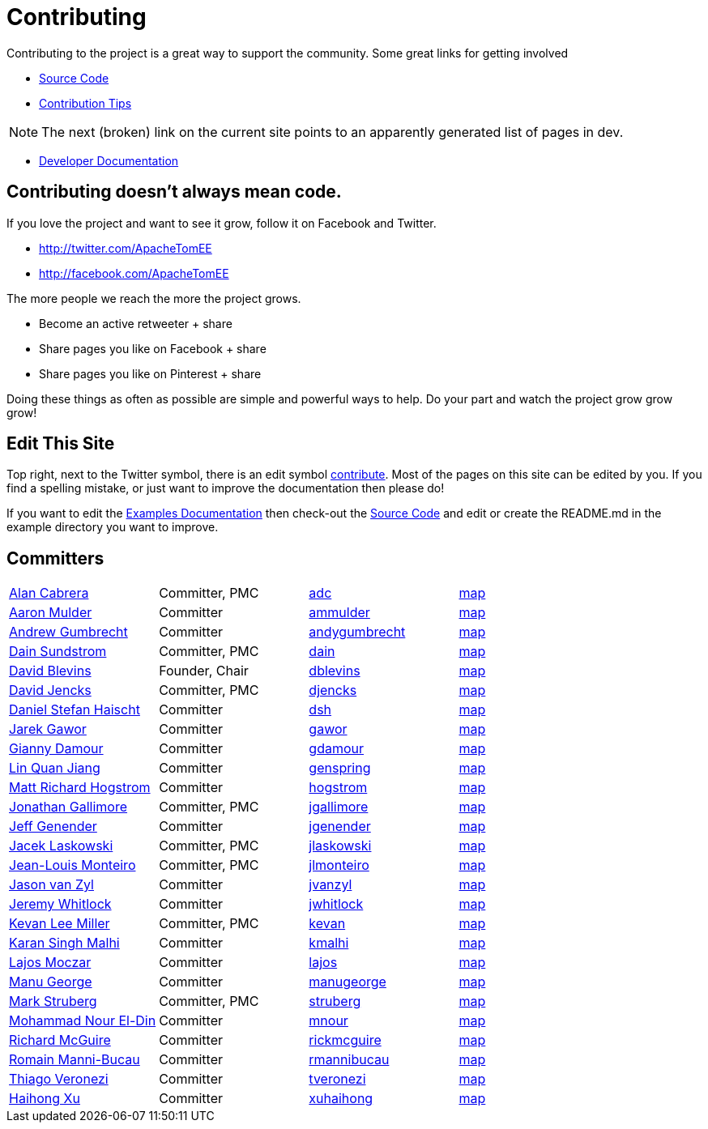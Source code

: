 = Contributing
:jbake-type: page
:jbake-status: published

Contributing to the project is a great way to support the community.
Some great links for getting involved

* xref:dev/source-code.adoc[Source Code]
* xref:dev/contribution-tips.adoc[Contribution Tips]

NOTE: The next (broken) link on the current site points to an apparently generated list of pages in dev.

* xref:dev/index.adoc[Developer Documentation]

== Contributing doesn't always mean code.

If you love the project and want to see it grow, follow it on Facebook and Twitter.

* http://twitter.com/ApacheTomEE
* http://facebook.com/ApacheTomEE

The more people we reach the more the project grows.

* Become an active retweeter + +++<a onclick="javascript:twshare()" class="tw-share sprite" title="share on Twitter">+++share [tw]+++</a>+++
* Share pages you like on Facebook + +++<a onclick="javascript:fbshare()" class="fb-share sprite" title="share on Facebook">+++share [fb]+++</a>+++
* Share pages you like on Pinterest + +++<a onclick="javascript:pinshare()" class="pin-share sprite" title="Share on Pinterest">+++share [pin]+++</a>+++

Doing these things as often as possible are simple and powerful ways to help.
Do your part and watch the project grow grow grow!

== Edit This Site

Top right, next to the Twitter symbol, there is an edit symbol <<edit,contribute>>.
Most of the pages on this site can be edited by you.
If you find a spelling mistake, or just want to improve the documentation then please do!

If you want to edit the xref:{examples-vc}::index.adoc[Examples Documentation] then check-out the xref:dev/source-code.adoc[Source Code] and edit or create the README.md in the example directory you want to improve.

== Committers

[cols=4*]
|===
| link:mailto:adc@apache.org[Alan Cabrera]
| Committer, PMC
| http://people.apache.org/~adc[adc]
| http://people.apache.org/map.html?adc[map]

| link:mailto:ammulder@apache.org[Aaron Mulder]
| Committer
| http://people.apache.org/~ammulder[ammulder]
| http://people.apache.org/map.html?ammulder[map]

| link:mailto:andygumbrecht@apache.org[Andrew Gumbrecht]
| Committer
| http://people.apache.org/~andygumbrecht[andygumbrecht]
| http://people.apache.org/map.html?andygumbrecht[map]

| link:mailto:dain@apache.org[Dain Sundstrom]
| Committer, PMC
| http://people.apache.org/~dain[dain]
| http://people.apache.org/map.html?dain[map]

| link:mailto:dblevins@apache.org[David Blevins]
| Founder, Chair
| http://people.apache.org/~dblevins[dblevins]
| http://people.apache.org/map.html?dblevins[map]

| link:mailto:djencks@apache.org[David Jencks]
| Committer, PMC
| http://people.apache.org/~djencks[djencks]
| http://people.apache.org/map.html?djencks[map]

| link:mailto:dsh@apache.org[Daniel Stefan Haischt]
| Committer
| http://people.apache.org/~dsh[dsh]
| http://people.apache.org/map.html?dsh[map]

| link:mailto:gawor@apache.org[Jarek Gawor]
| Committer
| http://people.apache.org/~gawor[gawor]
| http://people.apache.org/map.html?gawor[map]

| link:mailto:gdamour@apache.org[Gianny Damour]
| Committer
| http://people.apache.org/~gdamour[gdamour]
| http://people.apache.org/map.html?gdamour[map]

| link:mailto:genspring@apache.org[Lin Quan Jiang]
| Committer
| http://people.apache.org/~genspring[genspring]
| http://people.apache.org/map.html?genspring[map]

| link:mailto:hogstrom@apache.org[Matt Richard Hogstrom]
| Committer
| http://people.apache.org/~hogstrom[hogstrom]
| http://people.apache.org/map.html?hogstrom[map]

| link:mailto:jgallimore@apache.org[Jonathan Gallimore]
| Committer, PMC
| http://people.apache.org/~jgallimore[jgallimore]
| http://people.apache.org/map.html?jgallimore[map]

| link:mailto:jgenender@apache.org[Jeff Genender]
| Committer
| http://people.apache.org/~jgenender[jgenender]
| http://people.apache.org/map.html?jgenender[map]

| link:mailto:jlaskowski@apache.org[Jacek Laskowski]
| Committer, PMC
| http://people.apache.org/~jlaskowski[jlaskowski]
| http://people.apache.org/map.html?jlaskowski[map]

| link:mailto:jlmonteiro@apache.org[Jean-Louis Monteiro]
| Committer, PMC
| http://people.apache.org/~jlmonteiro[jlmonteiro]
| http://people.apache.org/map.html?jlmonteiro[map]

| link:mailto:jvanzyl@apache.org[Jason van Zyl]
| Committer
| http://people.apache.org/~jvanzyl[jvanzyl]
| http://people.apache.org/map.html?jvanzyl[map]

| link:mailto:jwhitlock@apache.org[Jeremy Whitlock]
| Committer
| http://people.apache.org/~jwhitlock[jwhitlock]
| http://people.apache.org/map.html?jwhitlock[map]

| link:mailto:kevan@apache.org[Kevan Lee Miller]
| Committer, PMC
| http://people.apache.org/~kevan[kevan]
| http://people.apache.org/map.html?kevan[map]

| link:mailto:kmalhi@apache.org[Karan Singh Malhi]
| Committer
| http://people.apache.org/~kmalhi[kmalhi]
| http://people.apache.org/map.html?kmalhi[map]

| link:mailto:lajos@apache.org[Lajos Moczar]
| Committer
| http://people.apache.org/~lajos[lajos]
| http://people.apache.org/map.html?lajos[map]

| link:mailto:manugeorge@apache.org[Manu George]
| Committer
| http://people.apache.org/~manugeorge[manugeorge]
| http://people.apache.org/map.html?manugeorge[map]

| link:mailto:struberg@apache.org[Mark Struberg]
| Committer, PMC
| http://people.apache.org/~struberg[struberg]
| http://people.apache.org/map.html?struberg[map]

| link:mailto:mnour@apache.org[Mohammad Nour El-Din]
| Committer
| http://people.apache.org/~mnour[mnour]
| http://people.apache.org/map.html?mnour[map]

| link:mailto:rickmcguire@apache.org[Richard McGuire]
| Committer
| http://people.apache.org/~rickmcguire[rickmcguire]
| http://people.apache.org/map.html?rickmcguire[map]

| link:mailto:rmannibucau@apache.org[Romain Manni-Bucau]
| Committer
| http://people.apache.org/~rmannibucau[rmannibucau]
| http://people.apache.org/map.html?rmannibucau[map]

| link:mailto:tveronezi@apache.org[Thiago Veronezi]
| Committer
| http://people.apache.org/~tveronezi[tveronezi]
| http://people.apache.org/map.html?tveronezi[map]

| link:mailto:xuhaihong@apache.org[Haihong Xu]
| Committer
| http://people.apache.org/~xuhaihong[xuhaihong]
| http://people.apache.org/map.html?xuhaihong[map]
|===
